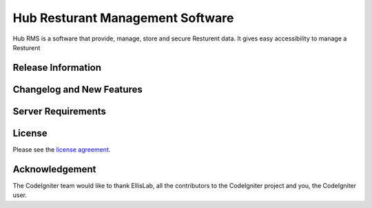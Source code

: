 ###################
Hub Resturant Management Software
###################

Hub RMS is a software that provide, manage, store and secure Resturent data. It gives easy accessibility to manage a Resturent 

*******************
Release Information
*******************


**************************
Changelog and New Features
**************************


*******************
Server Requirements
*******************


*******
License
*******

Please see the `license
agreement <https://github.com/bcit-ci/CodeIgniter/blob/develop/user_guide_src/source/license.rst>`_.

***************
Acknowledgement
***************

The CodeIgniter team would like to thank EllisLab, all the
contributors to the CodeIgniter project and you, the CodeIgniter user.